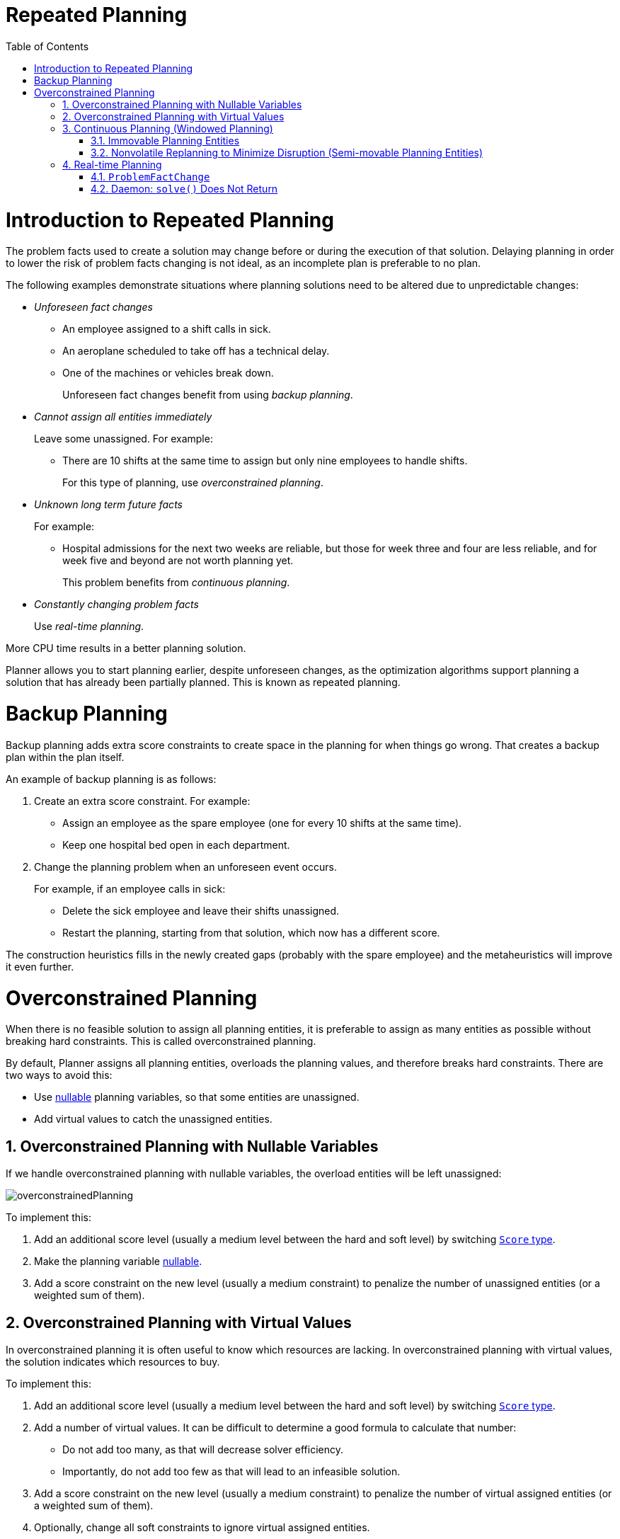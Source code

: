 [[repeatedPlanning]]
= Repeated Planning
:doctype: book
:imagesdir: ..
:sectnums:
:toc: left
:icons: font
:experimental:

[[introductionToRepeatedPlanning]]
= Introduction to Repeated Planning

The problem facts used to create a solution may change before or during the execution of that solution. Delaying planning in order to lower the risk of problem facts changing is not ideal, as an incomplete plan is preferable to no plan.

The following examples demonstrate situations where planning solutions need to be altered due to unpredictable changes:

* _Unforeseen fact changes_ 

** An employee assigned to a shift calls in sick. 
** An aeroplane scheduled to take off has a technical delay.
** One of the machines or vehicles break down.
+ 
Unforeseen fact changes benefit from using _backup planning_.

* _Cannot assign all entities immediately_
+
Leave some unassigned. For example:
+
** There are 10 shifts at the same time to assign but only nine employees to handle shifts. 
+
For this type of planning, use _overconstrained planning_.

* _Unknown long term future facts_
+
For example:

** Hospital admissions for the next two weeks are reliable, but those for week three and four are less reliable, and for week five and beyond are not worth planning yet. 
+
This problem benefits from _continuous planning_.

* _Constantly changing problem facts_
+
Use _real-time planning_.

More CPU time results in a better planning solution.

Planner allows you to start planning earlier, despite unforeseen changes, as the optimization algorithms support planning a solution that has already been partially planned. This is known as repeated planning.


[[backupPlanning]]
= Backup Planning

Backup planning adds extra score constraints to create space in the planning for when things go wrong. That creates a backup plan within the plan itself.

An example of backup planning is as follows:

. Create an extra score constraint. For example:
+
* Assign an employee as the spare employee (one for every 10 shifts at the same time).
* Keep one hospital bed open in each department.
. Change the planning problem when an unforeseen event occurs. 
+
For example, if an employee calls in sick: 
+
* Delete the sick employee and leave their shifts unassigned.
* Restart the planning, starting from that solution, which now has a different score.

The construction heuristics fills in the newly created gaps (probably with the spare employee) and the metaheuristics will improve it even further.


[[overconstrainedPlanning]]
= Overconstrained Planning

When there is no feasible solution to assign all planning entities, it is preferable to assign as many entities as possible without breaking hard constraints.
This is called overconstrained planning.

By default, Planner assigns all planning entities, overloads the planning values, and therefore breaks hard constraints.
There are two ways to avoid this:

* Use <<nullablePlanningVariable,nullable>> planning variables, so that some entities are unassigned.
* Add virtual values to catch the unassigned entities.


[[overconstrainedPlanningWithNullableVariables]]
== Overconstrained Planning with Nullable Variables

If we handle overconstrained planning with nullable variables, the overload entities will be left unassigned:

image::RepeatedPlanning/OverconstrainedPlanning/overconstrainedPlanning.png[align="center"]

To implement this:

. Add an additional score level (usually a medium level between the hard and soft level) by switching <<scoreType,`Score` type>>.
. Make the planning variable <<nullablePlanningVariable,nullable>>.
. Add a score constraint on the new level (usually a medium constraint) to penalize the number of unassigned entities (or a weighted sum of them).


[[overconstrainedPlanningWithVirutalValues]]
== Overconstrained Planning with Virtual Values

In overconstrained planning it is often useful to know which resources are lacking.
In overconstrained planning with virtual values, the solution indicates which resources to buy.

To implement this:

. Add an additional score level (usually a medium level between the hard and soft level) by switching <<scoreType,`Score` type>>.
. Add a number of virtual values. It can be difficult to determine a good formula to calculate that number:
** Do not add too many, as that will decrease solver efficiency.
** Importantly, do not add too few as that will lead to an infeasible solution.
. Add a score constraint on the new level (usually a medium constraint) to penalize the number of virtual assigned entities (or a weighted sum of them).
. Optionally, change all soft constraints to ignore virtual assigned entities.

[[continuousPlanning]]
== Continuous Planning (Windowed Planning)

Continuous planning is the technique of planning one or more upcoming planning periods at the same time and repeating that process monthly, weekly, daily, hourly, or even more frequently.
However, as time is infinite, planning all future time periods is impossible.

A planning window allows you to have a fixed number of upcoming planning time periods.

The planning window can be split up in several parts:

* _History_ 
+
Immutable past time periods. It contains only immovable entities.
+
** Historic entities can also affect score constraints that apply to movable entities. For example, in nurse rostering, a nurse that has worked the last five historic days in a row should not be assigned on the first tentative day of the planning window, they will have worked too many consecutive days.
** Do not load all historic entities in memory: even though immovable entities do not affect solving performance, they can cause out of memory problems when the data grows to years. Only load those that might still affect the current constraints with a good safety margin, for example load the past year.
* _Tentative_ 
+
The first few time periods that are being planned freely for the last time. After this planning, their planning entities become <<immovablePlanningEntities,immovable>> or <<nonvolatileReplanning,semi-immovable>>.
+
** The result of the tentative planning is usually shared with the business. For example, in nurse rostering, the nurses will use this schedule to plan their personal lives. Changing that schedule later becomes disruptive, however, were exceptions force us to do so, disruption can be minimized (see <<nonvolatileReplanning,Nonvolatile Replanning>>).
* _Draft_ 
+
The latter time periods that are being planned freely, but not for the last time. They are likely to change again in the next planning effort.
+
** The draft part is needed to assure that the tentatively planned entities will allow room of a good, feasible planning afterwards. 
+
** That draft part is usually not shared with the business yet, because it is too volatile. However, it is stored in the database and used a starting point for the next plan.

* _Future_ (out of scope)
+ 
Planning entities that are not in the current planning window.
+
** If <<assigningTimeToPlanningEntities,time is a planning variable>>, there is no future part. Instead, if the planning window is too small to plan all entities, see  <<overconstrainedPlanning,overconstrained planning>>.

image::RepeatedPlanning/continuousPlanningEmployeeRostering.png[align="center"]

In the employee rostering example above, we re-plan every four days.
Each time, we actually plan a window of 12 days, but we only share the tentative roster of the next four days with the employees.

[NOTE]
====
The start of the planning window (so the first tentative time period) does _not_ need to be now.
That too can be a week in advance.
====

image::RepeatedPlanning/continuousPlanningPatientAdmissionSchedule.png[align="center"]

In the hospital bed planning example above, notice the difference between the original planning of November 1st and the new planning of November 5th: some problem facts (F, H, I, J, K) changed in the meantime, which results in unrelated planning entities (G) changing too.


[[immovablePlanningEntities]]
=== Immovable Planning Entities

To make some planning entities immovable, add an entity `SelectionFilter` that returns `true` if an entity is movable, and `false` if it is immovable.

The following procedure demonstrates how to do this using the nurse rostering example.

[discrete]
==== Configuring Immovable Planning Entities

. Add the `SelectionFilter`:
+
[source,java,options="nowrap"]
----
public class MovableShiftAssignmentSelectionFilter implements SelectionFilter<NurseRoster, ShiftAssignment> {

    @Override
    public boolean accept(ScoreDirector<NurseRoster> scoreDirector, ShiftAssignment shiftAssignment) {
        NurseRoster nurseRoster = scoreDirector.getWorkingSolution();
        ShiftDate shiftDate = shiftAssignment.getShift().getShiftDate();
        return nurseRoster.getNurseRosterInfo().isInPlanningWindow(shiftDate);
    }

}
----

. Configure the `SelectionFilter`:
+
[source,java,options="nowrap"]
----
@PlanningEntity(movableEntitySelectionFilter = MovableShiftAssignmentSelectionFilter.class)
public class ShiftAssignment {
    ...
}
----

[WARNING]
====
Custom `MoveListFactory` and `MoveIteratorFactory` implementations must ensure that they do not move immovable entities.
====


[[nonvolatileReplanning]]
=== Nonvolatile Replanning to Minimize Disruption (Semi-movable Planning Entities)

Replanning an existing plan can be very disruptive. If the plan affects humans (such as employees, drivers, ...), very disruptive changes are often undesirable. In such cases, nonvolatile replanning helps by restricting planning freedom: the gain of changing a plan must be higher than the disruption it causes. This is usually implemented by taxing all planning entities that change.

The machine reassignment example demonstrates a nonvolatile solution to deal with real-time changes. 

image::RepeatedPlanning/nonvolatileReplanning.png[align="center"]

In the machine reassignment example, the entity has both the planning variable `machine` and its original value ``originalMachine``:

[source,java,options="nowrap"]
----
@PlanningEntity(...)
public class ProcessAssignment {

    private MrProcess process;
    private Machine originalMachine;
    private Machine machine;

    public Machine getOriginalMachine() {...}

    @PlanningVariable(...)
    public Machine getMachine() {...}

    public boolean isMoved() {
        return originalMachine != null && originalMachine != machine;
    }

    ...
}
----

During planning, the planning variable `machine` changes.
By comparing it with the originalMachine, a change in plan can be penalized:

[source,options="nowrap"]
----
rule "processMoved"
    when
        ProcessAssignment(moved == true)
    then
        scoreHolder.addSoftConstraintMatch(kcontext, -1000);
end
----

The soft penalty of `-1000` means that a better solution is only accepted if it improves the soft score for at least `1000` points per variable changed (or if it improves the hard score).


[[realTimePlanning]]
== Real-time Planning

To do real-time planning, first combine <<backupPlanning,backup planning>> and <<continuousPlanning,continuous planning>> with short planning windows to lower the burden of real-time planning.
As time passes, the problem itself changes:

image::RepeatedPlanning/realTimePlanningVehicleRouting.png[align="center"]

In the example above, three customers are added at different times (``07:56``, `08:02` and ``08:45``), after the original customer set finished solving at `07:55` and in some cases after the vehicles already left.
Planner can handle such scenario's with `ProblemFactChange` (in combination with <<immovablePlanningEntities,immovable planning entities>>).


[[problemFactChange]]
=== `ProblemFactChange`

While the `Solver` is solving, an outside event might want to change one of the problem facts, for example an airplane is delayed and needs the runway at a later time.
Do not change the problem fact instances used by the `Solver` while it is solving (from another thread or even in the same thread), as that will corrupt it.
Instead, add a `ProblemFactChange` to the `Solver` which it will execute in the solver thread as soon as possible.

[source,java,options="nowrap"]
----
public interface Solver<Solution_> {

    ...

    boolean addProblemFactChange(ProblemFactChange<Solution_> problemFactChange);

    boolean isEveryProblemFactChangeProcessed();

    ...

}
----

[source,java,options="nowrap"]
----
public interface ProblemFactChange<Solution_> {

    void doChange(ScoreDirector<Solution_> scoreDirector);

}
----

Here's an example:

[source,java,options="nowrap"]
----
    public void deleteComputer(final CloudComputer computer) {
        solver.addProblemFactChange(scoreDirector -> {
            CloudBalance cloudBalance = scoreDirector.getWorkingSolution();
            CloudComputer workingComputer = scoreDirector.lookUpWorkingObject(computer);
            // First remove the problem fact from all planning entities that use it
            for (CloudProcess process : cloudBalance.getProcessList()) {
                if (process.getComputer() == workingComputer) {
                    scoreDirector.beforeVariableChanged(process, "computer");
                    process.setComputer(null);
                    scoreDirector.afterVariableChanged(process, "computer");
                }
            }
            // A SolutionCloner does not clone problem fact lists (such as computerList)
            // Shallow clone the computerList so only workingSolution is affected, not bestSolution or guiSolution
            ArrayList<CloudComputer> computerList = new ArrayList<>(cloudBalance.getComputerList());
            cloudBalance.setComputerList(computerList);
            // Remove the problem fact itself
            scoreDirector.beforeProblemFactRemoved(workingComputer);
            computerList.remove(workingComputer);
            scoreDirector.afterProblemFactRemoved(workingComputer);
            scoreDirector.triggerVariableListeners();
        });
    }
----

[WARNING]
====
Any change on the problem facts or planning entities in a `ProblemFactChange` must be told to the ``ScoreDirector``.
====

image::RepeatedPlanning/realTimePlanningConcurrencySequenceDiagram.png[align="center"]

[IMPORTANT]
====
To write a `ProblemFactChange` correctly, it's important to understand the behaviour of <<cloningASolution,a planning clone>>:

* Any change in a `ProblemFactChange` must be done on the `Solution` instance of ``scoreDirector.getWorkingSolution()``.
The `workingSolution` is <<cloningASolution,a planning clone>> of the ``BestSolutionChangedEvent``'s ``bestSolution``.
So the `workingSolution` in the `Solver` is never the same instance as the `Solution` in the rest of your application: it is a planning clone.
Use the method `ScoreDirector.lookUpWorkingObject()` to translate an retrieve the working solution's instance of an object.
* A planning clone also clones the planning entities and planning entity collections.
So any change on the planning entities must happen on the instances hold by ``scoreDirector.getWorkingSolution()``.
* A planning clone does not clone the problem facts, nor the problem fact collections.
_Therefore the ``__workingSolution__`` and the ``__bestSolution__`` share the same problem fact instances and the same problem fact list instances._
+ 
Any problem fact or problem fact list changed by a `ProblemFactChange` must be problem cloned first (which can imply rerouting references in other problem facts and planning entities). Otherwise, if the `workingSolution` and `bestSolution` are used in different threads (for example a solver thread and a GUI event thread), a race condition can occur.

====

[NOTE]
====
Many types of changes can leave a planning entity uninitialized, resulting in a partially initialized solution.
That's fine, as long as the first solver phase can handle it.
All construction heuristics solver phases can handle that, so it's recommended to configure such a solver phase as the first phase.
====

In essence, the `Solver` stops, runs the `ProblemFactChange` and **restarts**.
This is a _warm start_ because its initial solution is the adjusted best solution of the previous run.
Each solver phase runs again.
This implies the construction heuristic runs again, but because little or no planning variables are uninitialized (unless you have a <<nullablePlanningVariable,nullable planning variable>>), it finishes much quicker than in a cold start.

Each configured `Termination` resets (both in solver and phase configuration), but a previous call to `terminateEarly()` is not undone.
Normally however, you won't configure any `Termination` (except in daemon mode), just call `Solver.terminateEarly()` when the results are needed.
Alternatively, do configure a `Termination` and use the daemon mode in combination with `<<SolverEventListener,BestSolutionChangedEvent>>` as described below.


[[daemon]]
=== Daemon: `solve()` Does Not Return

In real-time planning, it's often useful to have a solver thread wait when it runs out of work, and immediately resume solving a problem once new problem fact changes are added.
Putting the `Solver` in daemon mode has these effects:

* If the ``Solver``'s `Termination` terminates, it does not return from `solve()` but blocks its thread instead (which frees up CPU power).
** Except for ``terminateEarly()``, which does make it return from ``solve()``, freeing up system resources and allowing an application to shutdown gracefully.
** If a `Solver` starts with an empty planning entity collection, it waits in the blocked state immediately.
* If a `ProblemFactChange` is added, it goes into the running state, applies the `ProblemFactChange` and runs the `Solver` again.

To configure the daemon mode:

[source,xml,options="nowrap"]
----
<solver>
  <daemon>true</daemon>
  ...
</solver>
----

[WARNING]
====
Don't forget to call `Solver.terminateEarly()` when your application needs to shutdown to avoid killing the solver thread unnaturally.
====

Subscribe to the `<<SolverEventListener,BestSolutionChangedEvent>>` to process new best solutions found by the solver thread.
A `BestSolutionChangedEvent` doesn't guarantee that every `ProblemFactChange` has been processed already, nor that the solution is initialized and feasible.
To ignore ``BestSolutionChangedEvent``s with such invalid solutions, do this:

[source,java,options="nowrap"]
----
    public void bestSolutionChanged(BestSolutionChangedEvent<CloudBalance> event) {
        if (event.isEveryProblemFactChangeProcessed()
                // Ignore infeasible (including uninitialized) solutions
                && event.getNewBestSolution().getScore().isFeasible()) {
            ...
        }
    }
----

Use `Score.isSolutionInitialized()` instead of `Score.isFeasible()` to only ignore uninitialized solutions, but do accept infeasible solutions too.
